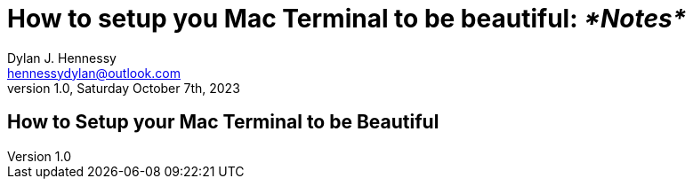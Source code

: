= How to setup you Mac Terminal to be beautiful: _*Notes*_
Dylan J. Hennessy <hennessydylan@outlook.com>
v1.0, Saturday October 7th, 2023
:videotitle: 'How to setup your Mac Terminal to be beautiful'
:videourl: https://www.youtube.com/watch?v=wNQpDWLs4To
:videocreator: typecraft
:videoplatform: youtube

== How to Setup your Mac Terminal to be Beautiful
